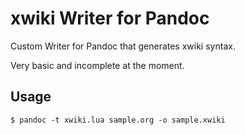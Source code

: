 * xwiki Writer for Pandoc

Custom Writer for Pandoc that generates xwiki syntax.

Very basic and incomplete at the moment.

** Usage

#+BEGIN_EXAMPLE
$ pandoc -t xwiki.lua sample.org -o sample.xwiki
#+END_EXAMPLE

